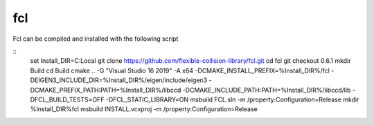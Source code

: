 fcl
***

Fcl can be compiled and installed with the following script

::
    set Install_DIR=C:\Local
    git clone https://github.com/flexible-collision-library/fcl.git
    cd fcl
    git checkout 0.6.1
    mkdir Build
    cd Build
    cmake .. -G "Visual Studio 16 2019" -A x64  -DCMAKE_INSTALL_PREFIX=%Install_DIR%/fcl -DEIGEN3_INCLUDE_DIR=%Install_DIR%/eigen/include/eigen3 -DCMAKE_PREFIX_PATH:PATH=%Install_DIR%/libccd -DCMAKE_INCLUDE_PATH:PATH=%Install_DIR%/libccd/lib -DFCL_BUILD_TESTS=OFF -DFCL_STATIC_LIBRARY=ON
    msbuild FCL.sln -m /property:Configuration=Release
    mkdir %Install_DIR%\fcl
    msbuild INSTALL.vcxproj -m /property:Configuration=Release